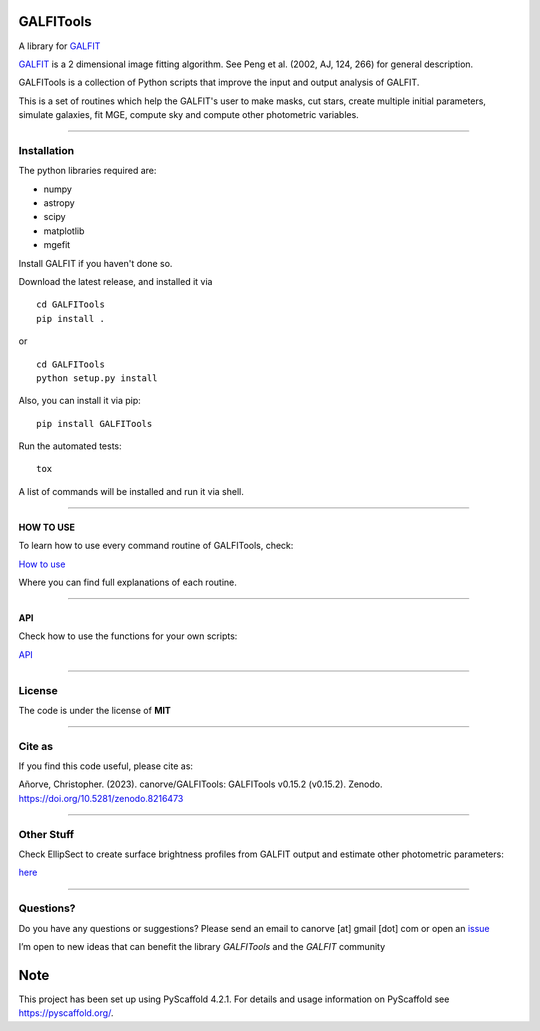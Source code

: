 .. These are examples of badges you might want to add to your README:
   please update the URLs accordingly

    .. image:: https://api.cirrus-ci.com/github/<USER>/GALFITools.svg?branch=main
        :alt: Built Status
        :target: https://cirrus-ci.com/github/<USER>/GALFITools
    .. image:: https://readthedocs.org/projects/GALFITools/badge/?version=latest
        :alt: ReadTheDocs
        :target: https://GALFITools.readthedocs.io/en/stable/
    .. image:: https://img.shields.io/coveralls/github/<USER>/GALFITools/main.svg
        :alt: Coveralls
        :target: https://coveralls.io/r/<USER>/GALFITools
    .. image:: https://img.shields.io/conda/vn/conda-forge/GALFITools.svg
        :alt: Conda-Forge
        :target: https://anaconda.org/conda-forge/GALFITools
    .. image:: https://pepy.tech/badge/GALFITools/month
        :alt: Monthly Downloads
        :target: https://pepy.tech/project/GALFITools
    .. image:: https://img.shields.io/twitter/url/http/shields.io.svg?style=social&label=Twitter
        :alt: Twitter
        :target: https://twitter.com/GALFITools

.. image:: https://img.shields.io/pypi/v/GALFITools.svg
    :alt: PyPI-Server
    :target: https://pypi.org/project/GALFITools/

.. image:: https://img.shields.io/badge/-PyScaffold-005CA0?logo=pyscaffold
    :alt: Project generated with PyScaffold
    :target: https://pyscaffold.org/

.. image:: https://zenodo.org/badge/DOI/10.5281/zenodo.8216473.svg
   :target: https://doi.org/10.5281/zenodo.8216473



==========
GALFITools
==========


A library for  `GALFIT`_ 


`GALFIT`_  
is a 2 dimensional image fitting algorithm.  
See Peng et al. (2002, AJ, 124, 266) for general description. 

.. _GALFIT: https://users.obs.carnegiescience.edu/peng/work/galfit/galfit.html




GALFITools is a collection of Python
scripts that improve the input and 
output analysis of GALFIT.


This is a set of routines which help the GALFIT's  user to make 
masks, cut stars, create multiple initial parameters, simulate 
galaxies, fit MGE, compute sky and compute other photometric variables.


--------------

**Installation**
----------------

The python libraries required are:

-  numpy
-  astropy
-  scipy
-  matplotlib
-  mgefit


Install GALFIT if you haven't done so.

Download the latest release, and installed it via

::

   cd GALFITools 
   pip install . 

or

::

   cd GALFITools 
   python setup.py install


Also, you can install it via pip:

::

   pip install GALFITools 


Run the automated tests:

::

    tox 


A list of commands will be installed and 
run it via shell.


--------------

**HOW TO USE**
~~~~~~~~~~~~~~

To learn how to use every command routine of GALFITools,
check:


`How to use <docs/howto.rst>`__

Where you can find full explanations of each routine.

--------------

**API**
~~~~~~~~~~~~~~

Check how to use the functions for your own scripts:

`API <docs/api.rst>`__



--------------

**License**
--------------

The code is under the license of **MIT**


-----------

**Cite as**
-----------

If you find this code useful, please cite as:

Añorve, Christopher. (2023). canorve/GALFITools: 
GALFITools v0.15.2 (v0.15.2). Zenodo. https://doi.org/10.5281/zenodo.8216473



---------------

**Other Stuff**
---------------

Check EllipSect to create surface brightness profiles
from GALFIT output and estimate other photometric parameters:

`here <https://github.com/canorve/EllipSect>`__


.. _pyscaffold-notes:


--------------

**Questions?**
--------------

Do you have any questions or suggestions? Please send an email to
canorve [at] gmail [dot] com or open an
`issue <https://github.com/canorve/GALFITools/issues>`__

I’m open to new ideas that can benefit the library *GALFITools* and the
*GALFIT* community




====
Note
====

This project has been set up using PyScaffold 4.2.1. For details and usage
information on PyScaffold see https://pyscaffold.org/.

